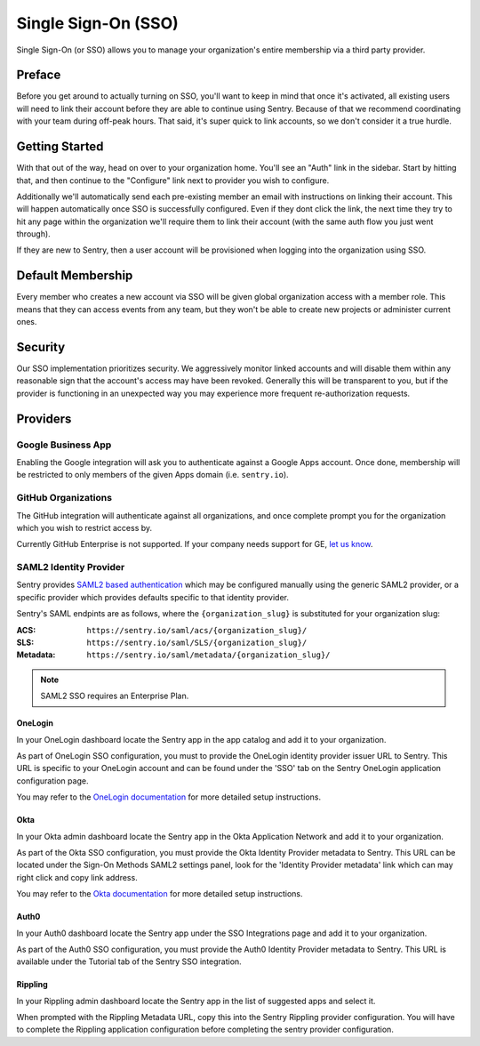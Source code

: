 Single Sign-On (SSO)
====================

Single Sign-On (or SSO) allows you to manage your organization's entire
membership via a third party provider.

Preface
-------

Before you get around to actually turning on SSO, you'll want to keep in
mind that once it's activated, all existing users will need to link their
account before they are able to continue using Sentry. Because of that we
recommend coordinating with your team during off-peak hours. That said,
it's super quick to link accounts, so we don't consider it a true hurdle.

.. sentry:edition:: hosted

    .. note:: SSO is not available on certain grandfathered plans.

Getting Started
---------------

With that out of the way, head on over to your organization home. You'll
see an "Auth" link in the sidebar. Start by hitting that, and then
continue to the "Configure" link next to provider you wish to configure.

Additionally we'll automatically send each pre-existing member an email
with instructions on linking their account. This will happen automatically
once SSO is successfully configured. Even if they dont click the link, the
next time they try to hit any page within the organization we'll require
them to link their account (with the same auth flow you just went
through).

If they are new to Sentry, then a user account will be provisioned when
logging into the organization using SSO.

Default Membership
------------------

Every member who creates a new account via SSO will be given global
organization access with a member role. This means that they can access
events from any team, but they won't be able to create new projects or
administer current ones.

Security
--------

Our SSO implementation prioritizes security. We aggressively monitor
linked accounts and will disable them within any reasonable sign that the
account's access may have been revoked. Generally this will be transparent
to you, but if the provider is functioning in an unexpected way you may
experience more frequent re-authorization requests.

Providers
---------

Google Business App
~~~~~~~~~~~~~~~~~~~

Enabling the Google integration will ask you to authenticate against a Google
Apps account. Once done, membership will be restricted to only members of the
given Apps domain (i.e. ``sentry.io``).

GitHub Organizations
~~~~~~~~~~~~~~~~~~~~

The GitHub integration will authenticate against all organizations, and once
complete prompt you for the organization which you wish to restrict access by.

Currently GitHub Enterprise is not supported. If your company needs support for
GE, `let us know <mailto:support@sentry.io>`_.

SAML2 Identity Provider
~~~~~~~~~~~~~~~~~~~~~~~

Sentry provides `SAML2 based authentication
<https://en.wikipedia.org/wiki/SAML_2.0>`_ which may be configured manually
using the generic SAML2 provider, or a specific provider which provides
defaults specific to that identity provider.

Sentry's SAML endpints are as follows, where the ``{organization_slug}`` is
substituted for your organization slug:

:ACS: ``https://sentry.io/saml/acs/{organization_slug}/``
:SLS: ``https://sentry.io/saml/SLS/{organization_slug}/``
:Metadata: ``https://sentry.io/saml/metadata/{organization_slug}/``

.. note:: SAML2 SSO requires an Enterprise Plan.

OneLogin
''''''''

In your OneLogin dashboard locate the Sentry app in the app catalog and add it
to your organization.

As part of OneLogin SSO configuration, you must to provide the OneLogin
identity provider issuer URL to Sentry. This URL is specific to your OneLogin
account and can be found under the 'SSO' tab on the Sentry OneLogin application
configuration page.

You may refer to the `OneLogin documentation
<https://support.onelogin.com/hc/en-us/articles/115005181586-Configuring-SAML-for-Sentry>`_
for more detailed setup instructions.

Okta
''''

In your Okta admin dashboard locate the Sentry app in the Okta Application
Network and add it to your organization.

As part of the Okta SSO configuration, you must provide the Okta Identity
Provider metadata to Sentry. This URL can be located under the Sign-On Methods
SAML2 settings panel, look for the 'Identity Provider metadata' link which can
may right click and copy link address.

You may refer to the `Okta documentation
<http://saml-doc.okta.com/SAML_Docs/How-to-Configure-SAML-2.0-for-Sentry.html>`_
for more detailed setup instructions.

Auth0
'''''

In your Auth0 dashboard locate the Sentry app under the SSO Integrations page
and add it to your organization.

As part of the Auth0 SSO configuration, you must provide the Auth0 Identity
Provider metadata to Sentry. This URL is available under the Tutorial tab of
the Sentry SSO integration.

Rippling
''''''''

In your Rippling admin dashboard locate the Sentry app in the list of suggested
apps and select it.

When prompted with the Rippling Metadata URL, copy this into the Sentry
Rippling provider configuration. You will have to complete the Rippling
application configuration before completing the sentry provider configuration.
